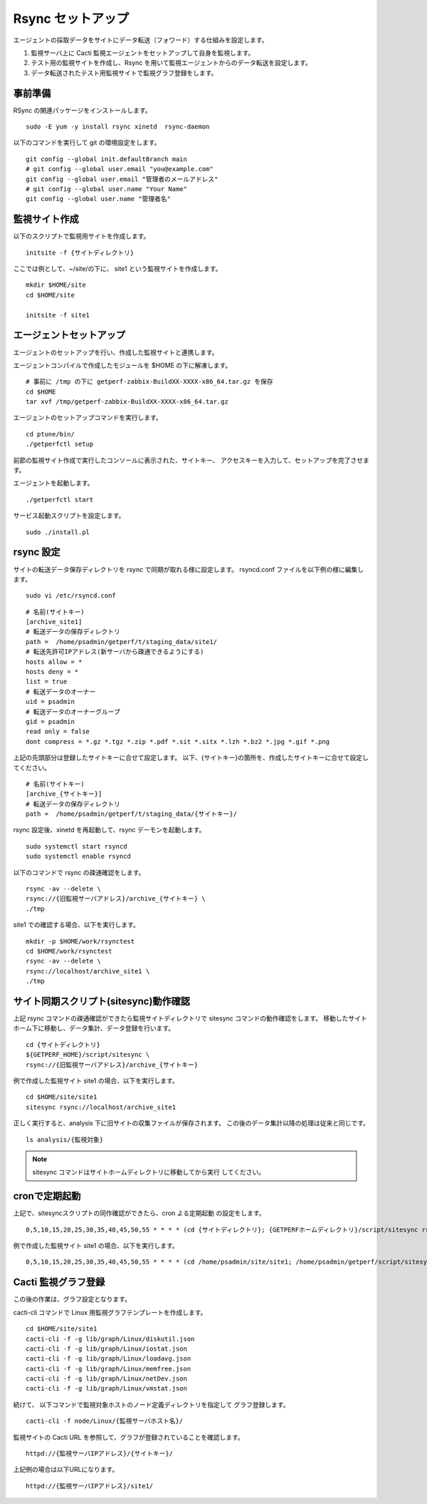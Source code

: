 Rsync セットアップ
==================

エージェントの採取データをサイトにデータ転送（フォワード）する仕組みを設定します。

1. 監視サーバ上に Cacti 監視エージェントをセットアップして自身を監視します。
2. テスト用の監視サイトを作成し、Rsync を用いて監視エージェントからのデータ転送を設定します。
3. データ転送されたテスト用監視サイトで監視グラフ登録をします。


事前準備
--------

RSync の関連パッケージをインストールします。

::

    sudo -E yum -y install rsync xinetd  rsync-daemon

以下のコマンドを実行して git の環境設定をします。

::

   git config --global init.defaultBranch main
   # git config --global user.email "you@example.com"
   git config --global user.email "管理者のメールアドレス"
   # git config --global user.name "Your Name"
   git config --global user.name "管理者名"

監視サイト作成
--------------

以下のスクリプトで監視用サイトを作成します。

::

   initsite -f {サイトディレクトリ}

ここでは例として、~/site/の下に、 site1 という監視サイトを作成します。

::

   mkdir $HOME/site
   cd $HOME/site

   initsite -f site1

エージェントセットアップ
------------------------


エージェントのセットアップを行い、作成した監視サイトと連携します。

エージェントコンパイルで作成したモジュールを $HOME の下に解凍します。

::

   # 事前に /tmp の下に getperf-zabbix-BuildXX-XXXX-x86_64.tar.gz を保存
   cd $HOME
   tar xvf /tmp/getperf-zabbix-BuildXX-XXXX-x86_64.tar.gz

エージェントのセットアップコマンドを実行します。

::

   cd ptune/bin/
   ./getperfctl setup

前節の監視サイト作成で実行したコンソールに表示された、サイトキー、
アクセスキーを入力して、セットアップを完了させます。

エージェントを起動します。

::

   ./getperfctl start

サービス起動スクリプトを設定します。

::

   sudo ./install.pl

rsync 設定
----------

サイトの転送データ保存ディレクトリを rsync で同期が取れる様に設定します。
rsyncd.conf ファイルを以下例の様に編集します。

::

   sudo vi /etc/rsyncd.conf

::

    # 名前(サイトキー)
    [archive_site1]
    # 転送データの保存ディレクトリ
    path =  /home/psadmin/getperf/t/staging_data/site1/
    # 転送先許可IPアドレス(新サーバから疎通できるようにする)
    hosts allow = *
    hosts deny = *
    list = true
    # 転送データのオーナー
    uid = psadmin
    # 転送データのオーナーグループ
    gid = psadmin
    read only = false 
    dont compress = *.gz *.tgz *.zip *.pdf *.sit *.sitx *.lzh *.bz2 *.jpg *.gif *.png

上記の先頭部分は登録したサイトキーに合せて設定します。
以下、{サイトキー}の箇所を、作成したサイトキーに合せて設定してください。

::

    # 名前(サイトキー)
    [archive_{サイトキー}]
    # 転送データの保存ディレクトリ
    path =  /home/psadmin/getperf/t/staging_data/{サイトキー}/


rsync 設定後、xinetd を再起動して、rsync デーモンを起動します。

::

   sudo systemctl start rsyncd
   sudo systemctl enable rsyncd

以下のコマンドで rsync の疎通確認をします。

::

   rsync -av --delete \
   rsync://{旧監視サーバアドレス}/archive_{サイトキー} \
   ./tmp

site1 での確認する場合、以下を実行します。

::

   mkdir -p $HOME/work/rsynctest
   cd $HOME/work/rsynctest
   rsync -av --delete \
   rsync://localhost/archive_site1 \
   ./tmp


サイト同期スクリプト(sitesync)動作確認
--------------------------------------

上記 rsync コマンドの疎通確認ができたら監視サイトディレクトリで
sitesync コマンドの動作確認をします。
移動したサイトホーム下に移動し、データ集計、データ登録を行います。

::

    cd {サイトディレクトリ}
    ${GETPERF_HOME}/script/sitesync \
    rsync://{旧監視サーバアドレス}/archive_{サイトキー}

例で作成した監視サイト site1 の場合、以下を実行します。

::

    cd $HOME/site/site1
    sitesync rsync://localhost/archive_site1

正しく実行すると、analysis 下に旧サイトの収集ファイルが保存されます。
この後のデータ集計以降の処理は従来と同じです。

::

    ls analysis/{監視対象}

.. note:: 

    sitesync コマンドはサイトホームディレクトリに移動してから実行
    してください。

cronで定期起動
--------------

上記で、sitesyncスクリプトの同作確認ができたら、cron よる定期起動
の設定をします。

::

   0,5,10,15,20,25,30,35,40,45,50,55 * * * * (cd {サイトディレクトリ}; {GETPERFホームディレクトリ}/script/sitesync rsync://{監視サーバアドレス}/archive_{サイトキー} > /dev/null 2>&1) &

例で作成した監視サイト site1 の場合、以下を実行します。

::

   0,5,10,15,20,25,30,35,40,45,50,55 * * * * (cd /home/psadmin/site/site1; /home/psadmin/getperf/script/sitesync rsync://localhost/archive_site1 > /dev/null 2>&1) &

Cacti 監視グラフ登録
--------------------

この後の作業は、グラフ設定となります。

cacti-cli コマンドで Linux 用監視グラフテンプレートを作成します。

::

    cd $HOME/site/site1
    cacti-cli -f -g lib/graph/Linux/diskutil.json
    cacti-cli -f -g lib/graph/Linux/iostat.json
    cacti-cli -f -g lib/graph/Linux/loadavg.json
    cacti-cli -f -g lib/graph/Linux/memfree.json
    cacti-cli -f -g lib/graph/Linux/netDev.json
    cacti-cli -f -g lib/graph/Linux/vmstat.json


続けて、 以下コマンドで監視対象ホストのノード定義ディレクトリを指定して
グラフ登録します。

::

    cacti-cli -f node/Linux/{監視サーバホスト名}/

監視サイトの Cacti URL を参照して、グラフが登録されていることを確認します。

::

    httpd://{監視サーバIPアドレス}/{サイトキー}/


上記例の場合は以下URLになります。

::

    httpd://{監視サーバIPアドレス}/site1/

